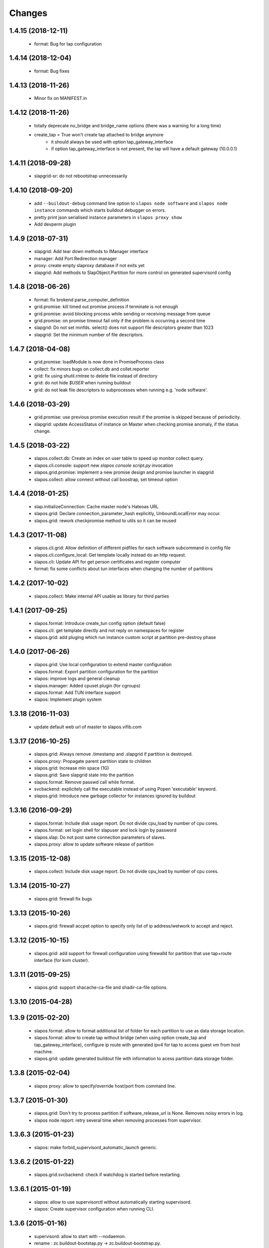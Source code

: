 Changes
=======

1.4.15 (2018-12-11)
-------------------

 * format: Bug for tap configuration

1.4.14 (2018-12-04)
-------------------

 * format: Bug fixes 


1.4.13 (2018-11-26)
-------------------

 * Minor fix on MANIFEST.in

1.4.12 (2018-11-26)
-------------------

 * totally deprecate no_bridge and bridge_name options (there was a warning for a long time)
 * create_tap = True won't create tap attached to bridge anymore
     - it should always be used with option tap_gateway_interface
     - if option tap_gateway_interface is not present, the tap will have a default gateway (10.0.0.1)

1.4.11 (2018-09-28)
-------------------

 * slapgrid-sr: do not rebootstrap unnecessarily

1.4.10 (2018-09-20)
-------------------
 * add ``--buildout-debug`` command line option to ``slapos node software`` and
   ``slapos node instance`` commands which starts buildout debugger on errors.
 * pretty print json serialised instance parameters in ``slapos proxy show``
 * Add devperm plugin

1.4.9 (2018-07-31)
------------------
 * slapgrid: Add tear down methods to IManager interface
 * manager: Add Port Redirection manager
 * proxy: create empty slaproxy database if not exits yet
 * slapgrid: Add methods to SlapObject.Partition for more control on generated supervisord config

1.4.8 (2018-06-26)
------------------
 * format: fix brokend parse_computer_definition
 * grid.promise: kill timed out promise process if terminate is not enough
 * grid.promise: avoid blocking process while sending or receiving message from queue
 * grid.promise: on promise timeout fail only if the problem is occurring a second time
 * slapgrid: Do not set minfds. select() does not support file descriptors greater than 1023
 * slapgrid: Set the minimum number of file descriptors.

1.4.7 (2018-04-08)
------------------
 * grid.promise: loadModule is now done in PromiseProcess class
 * collect: fix minors bugs on collect.db and collet.reporter
 * grid: fix using shutil.rmtree to delete file instead of directory 
 * grid: do not hide `$USER` when running buildout
 * grid: do not leak file descriptors to subprocesses when running e.g. 'node software'.

1.4.6 (2018-03-29)
------------------
 * grid.promise: use previous promise execution result if the promise is skipped because of periodicity.
 * slapgrid: update AccessStatus of instance on Master when checking promise anomaly, if the status change.

1.4.5 (2018-03-22)
------------------
 * slapos.collect.db: Create an index on user table to speed up monitor collect query.
 * slapos.cli.console: support new `slapos console script.py` invocation
 * slapos.grid.promise: implement a new promise design and promise launcher in slapgrid
 * slapos.collect: allow connect without call boostrap, set timeout option

1.4.4 (2018-01-25)
------------------
 * slap.initializeConnection: Cache master node's Hateoas URL
 * slapos.grid: Declare connection_parameter_hash explicitly, UnboundLocalError may occur.
 * slapos.grid: rework checkpromise method to utils so it can be reused

1.4.3 (2017-11-08)
------------------
 * slapos.cli.grid: Allow definition of different pidfiles for each software subcommand in config file
 * slapos.cli.configure_local: Get template locally instead do an http request.
 * slapos.cli: Update API for get person certificates and register computer
 * format: fix some conflicts about tun interfaces when changing the number of partitions

1.4.2 (2017-10-02)
------------------
 * slapos.collect: Make internal API usable as library for third parties

1.4.1 (2017-09-25)
------------------
 * slapos.format: Introduce create_tun config option (default false)
 * slapos.cli: get template directly and not reply on namespaces for register
 * slapos.grid: add pluging which run instance custom script at partition pre-destroy phase

1.4.0 (2017-06-26)
------------------
 * slapos.grid: Use local configuration to extend master configuration
 * slapos.format: Export partition configuration for the partition
 * slapos: improve logs and general cleanup
 * slapos.manager: Added cpuset plugin (for cgroups)
 * slapos.format: Add TUN interface support
 * slapos: Implement plugin system

1.3.18 (2016-11-03)
-------------------
 * update default web url of master to slapos.vifib.com

1.3.17 (2016-10-25)
-------------------
 * slapos.grid: Always remove .timestamp and .slapgrid if partition is destroyed.
 * slapos.proxy: Propagate parent partition state to children
 * slapos.grid: Increase min space (1G)
 * slapos.grid: Save slapgrid state into the partition
 * slapos.format: Remove passwd call while format.
 * svcbackend: explicitely call the executable instead of using Popen 'executable' keyword.
 * slapos.grid: Introduce new garbage collector for instances ignored by buildout

1.3.16 (2016-09-29)
-------------------
 * slapos.format: Include disk usage report. Do not divide cpu_load by number of cpu cores.
 * slapos.format: set login shell for slapuser and lock login by password
 * slapos.slap: Do not post same connection parameters of slaves.
 * slapos.proxy: allow to update software release of partition

1.3.15 (2015-12-08)
-------------------
 * slapos.collect: Include disk usage report. Do not divide cpu_load by number of cpu cores.

1.3.14 (2015-10-27)
-------------------
 * slapos.grid: firewall fix bugs

1.3.13 (2015-10-26)
-------------------
 * slapos.grid: firewall accpet option to specify only list of ip address/wetwork to accept and reject.

1.3.12 (2015-10-15)
-------------------
 * slapos.grid: add support for firewall configuration using firewalld for partition that use tap+route interface (for kvm cluster).

1.3.11 (2015-09-25)
-------------------
 * slapos.grid: support shacache-ca-file and shadir-ca-file options.

1.3.10 (2015-04-28)
-------------------

1.3.9 (2015-02-20)
------------------
 * slapos.format: allow to format additional list of folder for each partition to use as data storage location.
 * slapos.format: allow to create tap without bridge (when using option create_tap and tap_gateway_interface), configure ip route with generated ipv4 for tap to access guest vm from host machine.
 * slapos.grid: update generated buildout file with information to acess partition data storage folder.

1.3.8 (2015-02-04)
------------------

 * slapos proxy: allow to specify/override host/port from command line.

1.3.7 (2015-01-30)
------------------

 * slapos.grid: Don't try to process partition if software_release_url is None. Removes noisy errors in log.
 * slapos node report: retry several time when removing processes from supervisor.

1.3.6.3 (2015-01-23)
--------------------

 * slapos: make forbid_supervisord_automatic_launch generic.

1.3.6.2 (2015-01-22)
--------------------

 * slapos.grid.svcbackend: check if watchdog is started before restarting.

1.3.6.1 (2015-01-19)
--------------------

 * slapos: allow to use supervisorctl without automatically starting supervisord.
 * slapos: Create supervisor configuration when running CLI.

1.3.6 (2015-01-16)
------------------

 * supervisord: allow to start with --nodaemon.
 * rename : zc.buildout-bootstap.py -> zc.buildout-bootstrap.py.
 * update bootstrap.py.
 * slapproxy: add missing getComputerPartitionCertificate method
 * slapos boot: fix error reporting when ipv6 is not available

1.3.5 (2014-12-03)
------------------

 * slapos.grid: do not ALWAYS sleep for promise_timeout. Instead, poll often, and continue if promise finished. This change allows a two-folds speed improvement in processing partitions.
 * slapos.format: don't chown recursively Software Releases.
 * slapos.util: use find to chown in chownDirectory.

1.3.4 (2014-11-26)
------------------

 * slapos.slap hateoas: get 'me' document with no cache.
 * slapos.grid: report: fix unbound 'destroyed' variable.
 * slapos.slap: fix __getattr__ of product collection so that product.foo works.
 * slapos.cli info/list: use raw print instead of logger.

1.3.3 (2014-11-18)
------------------

 * slapos.slap/slapos.proxy: Fix regression: requests library ignores empty parameters.
 * slapos.proxy: fix slave support (again)

1.3.2 (2014-11-14)
------------------

 * slapos.slap: parse ipv6 and adds brackets if missing. Needed for requests, that now NEEDS brackets for ipv6.
 * slapos.slap: cast xml from unicode to string if it is unicode before parsing it.

1.3.1 (2014-11-13)
------------------

 * slapos.proxy: fix slave support.

1.3.0 (2014-11-13)
------------------

 * Introduce slapos list and slapos info CLIs.
 * slapos format: fix use_unique_local_address_block feature, and put default to false in configure_local.

1.2.4.1 (2014-10-09)
--------------------

 * slapos format: Don't chown partitions.
 * slapos format: alter_user is true again by default.

1.2.4 (2014-09-23)
------------------

 * slapos.grid: add support for retention_delay.

1.2.3.1 (2014-09-15)
--------------------

 * General: Add compatibility with cliff 1.7.0.
 * tests: Prevent slap tests to leak its stubs/mocks.

1.2.3 (2014-09-11)
------------------

 * slapos.proxy: Add multimaster basic support.

1.2.2 (2014-09-10)
------------------

 * slapos.collect: Compress historical logs and fix folder permissions.

1.2.1 (2014-08-21)
------------------

 * slapproxy: add automatic migration to new database schema if needed.

1.2.0 (2014-08-18)
------------------

Note: not officially released as egg.

 * slapproxy: add correct support for slaves, instance_guid, state.
 * slapproxy: add getComputerPartitionStatus dummy support.
 * slapproxy: add multi-nodes support

1.1.2 (2014-06-02)
------------------

 * Minor fixes

1.1.1 (2014-05-23)
------------------

 * Drop legacy commands
 * Introduced SlapOS node Collect

1.0.5 (2014-04-29)
------------------

 * Fix slapgrid commands return code
 * slapos proxy start do not need to be launched as root

1.0.2.1 (2014-01-16)
--------------------

Fixes:

 * Add backward compabitility in slap lib with older slapproxy (<1.0.1)

1.0.1 (2014-01-14)
------------------

New features:

 * Add configure-local command for standalone slapos [Cedric de Saint Martin/Gabriel Monnerat]

Fixes:

 * Fix slapproxy missing _connection_dict [Rafael Monnerat]

1.0.0 (2014-01-01)
------------------

New features:

 * slapconsole: Use readline for completion and history. [Jerome Perrin]
 * slapos console: support for ipython and bpython [Marco Mariani]
 * Initial windows support. [Jondy Zhao]
 * Support new/changed parameters in command line tools, defined in documentation. [Marco Mariani]
 * Register: support for one-time authentication token. [Marco Mariani]
 * New command: "slapos configure client" [Marco Mariani]
 * add new "root_check" option in slapos configuration file (true by default) allowing to bypass "am I root" checks in slapos. [Cedric de Saint Martin]
 * Add support for getSoftwareReleaseListFromSoftwareProduct() SLAP method. [Cedric de Saint Martin]
 * Add support for Software Product in request, supply and console. [Cedric de Saint Martin]

Major Improvements:

 * Major refactoring of entry points, clearly defining all possible command line parameters, separating logic from arg/conf parsing and logger setup, sanitizing most parameters, and adding help and documentation for each command. [Marco Mariani]
 * Correct handling of common errors: print error message instead of traceback. [Marco Mariani]
 * Dramatically speed up slapformat. [Cedric de Saint Martin]
 * Remove CONFIG_SITE env var from Buildout environment, fixing support of OpenSuse 12.x. [Cedric de Saint Martin]
 * RootSoftwareInstance is now the default software type. [Cedric de Saint Martin]
 * Allow to use SlapOS Client for instances deployed in shared SlapOS Nodes. [Cedric de Saint Martin]

Other fixes:

 * Refuse to run 'slapos node' commands as non root. [Marco Mariani]
 * Register: Replace all reference to vifib by SlapOS Master. [Cedric de Saint Martin]
 * Watchdog: won't call bang if bang was already called but problem has not been solved. [Cédric de Saint Martin]
 * Slapgrid: avoid spurious empty lines in Popen() stdout/log. [Marco Mariani]
 * Slapgrid: Properly include any partition containing any SR informations in the list of partitions to proceed. [Cedric de Saint Martin]
 * Slapgrid: Remove the timestamp file after defined periodicity. Fixes odd use cases when an instance failing to process after some time is still considered as valid by the node. [Cedric de Saint Martin]
 * Slapgrid: Fix scary but harmless warnings, fix grammar, remove references to ViFiB. [Cedric de Saint Martin, Jérome Perrin, Marco Mariani]
 * Slapgrid: Fixes support of Python >= 2.6. [Arnaud Fontaine]
 * Slapgrid: Check if SR is upload-blacklisted only if we have upload informations. [Cedric de Saint Martin]
 * Slapgrid: override $HOME to be software_path or instance_path. Fix leaking files like /opt/slapgrid/.npm. [Marco Mariani]
 * Slapgrid: Always retrieve certificate and key, update files if content changed. Fix "quick&dirty" manual slapos.cfg swaps (change of Node ID). [Marco Mariani]
 * Slapformat: Make sure everybody can read slapos configuration directory. [Cedric de Saint Martin]
 * Slapformat: Fix support of slapproxy. [Marco Mariani]
 * Slapformat: slapos.xml backup: handle corrupted zip files. [Marco Mariani]
 * Slapformat: Don't erase shell information for each user, every time. Allows easy debugging. [Cédric de Saint Martin]


0.35.1 (2013-02-18)
-------------------

New features:

 * Add ComputerPartition._instance_guid getter in SLAP library. [Cedric de Saint Martin]
 * Add ComputerPartition._instance_guid support in slapproxy. [Cedric de Saint Martin]

Fixes:

 * Fix link existence check when deploying instance if SR is not correctly installed. This fixes a misleading error. [Cedric de Saint Martin]
 * Improve message shown to user when requesting. [Cedric de Saint Martin]
 * Raise NotReady when _requested_state doesn't exist when trying to fetch it from getter. [Cedric de Saint Martin]

0.35 (2013-02-08)
-----------------

 * slapos: display version number with help. [Marco Mariani]
 * slapformat: backup slapos.xml to a zip archive at every change. [Marco Mariani]
 * slapformat: Don't check validity of ipv4 when trying to add address that already exists. [Cedric de Saint Martin]
 * slapgrid: create and run $MD5/buildout.cfg for eaiser debugging. [Marco Mariani]
 * slapgrid: keep running if cp.error() or sr.error() have issues (fixes 20130119-744D94). [Marco Mariani]
 * slapgrid does not crash when there are no certificates (fixes #20130121-136C24). [Marco Mariani]
 * Add slapproxy-query command. [Marco Mariani]
 * Other minor typo / output fixes.

0.34 (2013-01-23)
-----------------

 * networkcache: only match major release number in Debian,
                 fixed platform detection for Ubuntu. [Marco Mariani]
 * symlink to software_release in each partition. [Marco Mariani]
 * slapos client: Properly expand "~" when giving configuration file location.
   [Cedric de Saint Martin]
 * slapgrid: stop instances that should be stopped even if buildout and/or
   reporting failed. [Cedric de Saint Martin]
 * slapgrid: Don't periodically force-process a stopped instance. [Cedric de Saint Martin]
 * slapgrid: Handle pid files of slapgrid launched through different entry points.
   [Cedric de Saint Martin]
 * Watchdog: Bang is called with correct instance certificates. [Cedric Le Ninivin]
 * Watchdog: Fix watchdog call. [Cedric le Ninivin]
 * Add a symlink of the used software release in each partitions. [Marco Mariani]
 * slapformat is verbose by default. [Cedric de Saint Martin]
 * slapproxy: Filter by instance_guid, allow computer partition renames
              and change of software_type and requested_state. [Marco Mariani]
 * slapproxy: Stop instance even if buildout/reporting is wrong. [Cedric de Saint Martin]
 * slapproxy: implement softwareInstanceRename method. [Marco Mariani]
 * slapproxy: alllow requests to software_type. [Marco Mariani]
 * Many other minor fixes. See git diff for details.

0.33.1 (2012-11-05)
-------------------

 * Fix "slapos console" argument parsing. [Cedric de Saint Martin]

0.33 (2012-11-02)
-----------------

 * Continue to improve new entry points. The following are now functional:
     - slapos node format
     - slapos node start/stop/restart/tail
     - slapos node supervisord/supervisorctl
     - slapos node supply

   and add basic usage. [Cedric de Saint Martin]
 * Add support for "SLAPOS_CONFIGURATION" and SLAPOS_CLIENT_CONFIGURATION
   environment variables. (commit c72a53b1) [Cédric de Saint Martin]
 * --only_sr also accepts plain text URIs. [Marco Mariani]

0.32.3 (2012-10-15)
-------------------

 * slapgrid: Adopt new return value strategy (0=OK, 1=failed, 2=promise failed)
   (commit 5d4e1522). [Cedric de Saint Martin]
 * slaplib: add requestComputer (commits 6cbe82e0, aafb86eb). [Łukasz Nowak]
 * slapgrid: Add stopasgroup and killasgroup to supervisor (commit 36e0ccc0).
   [Cedric de Saint Martin]
 * slapproxy: don't start in debug mode by default (commit e32259c8).
   [Cédric Le Ninivin
 * SlapObject: ALWAYS remove tmpdir (commit a652a610). [Cedric de Saint Martin]

0.32.2 (2012-10-11)
-------------------

 * slapgrid: Remove default delay, now that SlapOS Master is Fast as Light
   (tm). (commit 03a85d6b8) [Cedric de Saint Martin]
 * Fix watchdog entry point name, introduced in v0.31. (commit a8651ba12)
   [Cedric de Saint Martin]
 * slapgrid: Better filter of instances, won't process false positives anymore
   (hopefully). (commit ce0a73b41) [Cedric de Saint Martin]
 * Various output improvements. [Cedric de Saint Martin]

0.32.1 (2012-10-09)
-------------------

 * slapgrid: Make sure error logs are sent to SlapOS master. Finish
   implementation began in 0.32. [Cedric de Saint Martin]
 * slapgrid: Fix Usage Report in case of not empty partition with no SR.
   [Cedric de Saint Martin]

0.32 (2012-10-04)
-----------------

 * Introduce new, simpler "slapos" entry point. See documentation for more
   informations. Note: some functionnalities of this new entry point don't work
   yet or is not as simple as it should be. [Cedric de Saint Martin, Cedric Le
   Ninivin]
 * Revamped "slapos request" to work like described in documentation. [Cédric
   Le Ninivin, Cédric de Saint Martin]
 * Rewrote slapgrid logger to always log into stdout. (commits a4d277c881,
   5440626dea)[Cédric de Saint Martin]

0.31.2 (2012-10-02)
-------------------

 * Update slapproxy behavior: when instance already exist, only update
   partition_parameter_kw. (commit 317d5c8e0aee) [Cedric de Saint Martin]

0.31.1 (2012-10-02)
-------------------

 * Fixed Watchdog call in slapgrid. [Cédric Le Ninivin]

0.31 (2012-10-02)
-------------------

 * Added slapos-watchdog to bang exited and failing serices in instance
   in supervisord. (commits 16b2e8b8, 1dade5cd7) [Cédric Le Ninivin]
 * Add safety checks before calling SlapOS Master if mandatory instance
   members of SLAP classes are not properly set. Will result in less calls to
   SlapOS Master in dirty cases. (commits 5097e87c9763, 5fad6316a0f6d,
   f2cd014ea8aa) [Cedric de Saint Martin]
 * Add "periodicty" functionnality support for instances: if an instance has
   not been processed by slapgrid after defined time, process it. (commits
   7609fc7a3d, 56e1c7bfbd) [Cedric Le Ninivin]
 * slapproxy: Various improvements in slave support (commits 96c6b78b67,
   bcac5a397d, fbb680f53b)[Cedric Le Ninivin]
 * slapgrid: bulletproof slapgrid-cp: in case one instance is bad, still
   processes all other ones. (commits bac94cdb56, 77bc6c75b3d, bd68b88cc3)
   [Cedric de Saint Martin]
 * Add support for "upload to binary cache" URL blacklist [Cedric de Saint
   Martin]
 * Request on proxy are identified by requester and name (commit
   0c739c3) [Cedric Le Ninivin]

0.30 (2012-09-19)
-----------------

 * Add initial "slave instances" support in slapproxy. [Cedric Le Ninivin]
 * slapgrid-ur fix: check for partition informations only if we have to
   destroy it. [Cedric de Saint Martin]

0.29 (2012-09-18)
-----------------

 * buildout: Migrate slap_connection magic instance profile part to
   slap-connection, and use variables names separated with '-'. [Cedric de
   Saint Martin]
 * slapgrid: Add support for instance.cfg instance profiles [Cedric de Saint
   Martin]
 * slapgrid-ur: much less calls to master. [Cedric de Saint Martin]

0.28.9 (2012-09-18)
-------------------

 * slapgrid: Don't process not updated partitions (regression introduced in
   0.28.7). [Cedric de Saint Martin]

0.28.8 (2012-09-18)
-------------------

 * slapgrid: Don't process free partitions (regression introduced in 0.28.7).
   [Cedric de Saint Martin]

0.28.7 (2012-09-14)
-------------------

 * slapgrid: --maximal_delay reappeared to be used in special cases. [Cedric
   de Saint Martin]

0.28.6 (2012-09-10)
-------------------

 * register now use slapos.cfg.example from master. [Cédric Le Ninivin]

0.28.5 (2012-08-23)
-------------------

 * Updated slapos.cfg for register [Cédric Le Ninivin]

0.28.4 (2012-08-22)
-------------------

 * Fixed egg building.

0.28.3 (2012-08-22)
-------------------

 * Avoid artificial tap creation on system check. [Łukasz Nowak]

0.28.2 (2012-08-17)
-------------------

 * Resolved path problem in register [Cédric Le Ninivin]


0.28.1 (2012-08-17)
-------------------

 * Resolved critical naming conflict

0.28 (2012-08-17)
-----------------

 * Introduce "slapos node register" command, that will register computer to
   SlapOS Master (vifib.net by default) for you. [Cédric Le Ninivin]
 * Set .timestamp in partitions ONLY after slapgrid thinks it's okay (promises,
   ...). [Cedric de Saint Martin]
 * slapgrid-ur: when destroying (not reporting), only care about instances to
   destroy, completely ignore others. [Cedric de Saint Martin]

0.27 (2012-08-08)
-----------------

 * slapformat: Raise correct error when no IPv6 is available on selected
   interface. [Cedric de Saint Martin]
 * slapgrid: Introduce --only_sr and --only_cp.
     - only_sr filter and force the run of a single SR, and uses url_md5
       (folder_id)
     - only_cp filter which computer patition, will be runned. it can be a
       list, splited by comman (slappartX,slappartY ...) [Rafael Monnerat]
 * slapgrid: Cleanup unused option (--usage-report-periodicity). [Cedric de
   Saint Martin]
 * slapgrid: --develop will work also for Computer Partitions. [Cedric de Saint
   Martin]
 * slaplib: setConnectionDict won't call Master if parameters haven't changed.
   [Cedric de Saint Martin]

0.26.2 (2012-07-09)
-------------------

 * Define UTF-8 encoding in SlapOS Node codebase, as defined in PEP-263.

0.26.1 (2012-07-06)
-------------------

 * slapgrid-sr: Add --develop option to make it ignore .completed files.
 * SLAP library: it is now possible to fetch whole dict of connection
   parameters.
 * SLAP library: it is now possible to fetch single instance parameter.
 * SLAP library: change Computer and ComputerPartition behavior to have proper
   caching of computer partition parameters.

0.26 (2012-07-05)
-----------------

 * slapformat: no_bridge option becomes 'not create_tap'.
   create_tap is true by default. So a bridge is used and tap will be created by
   default. [Cedric de Saint Martin]
 * Add delay for slapformat. [Cedric Le Ninivin]
 * If no software_type is given, use default one (i.e fix "error 500" when
   requesting new instance). [Cedric de Saint Martin]
 * slapgrid: promise based software release, new api to fetch full computer
   information from server. [Yingjie Xu]
 * slapproxy: new api to mock full computer information [Yingjie Xu]
 * slapgrid: minor fix randomise delay feature. [Yingjie Xu]
 * slapgrid: optimise slapgrid-cp, run buildout only if there is an update
   on server side. [Yingjie Xu]
 * libslap: Allow accessing ServerError. [Vincent Pelletier]

0.25 (2012-05-16)
-----------------

 * Fix support for no_bridge option in configuration files for some values:
   no_bridge = false was stated as true. [Cedric de Saint Martin]
 * Delay a randomized period of time before calling slapgrid. [Yingjie Xu]
 * slapformat: Don't require tunctl if no_bridge is set [Leonardo Rochael]
 * slapformat: remove monkey patching when creating address so that it doesn't
   return false positive. [Cedric de Saint Martin]
 * Various: clearer error messages.

0.24 (2012-03-29)
-----------------

 * Handles different errors in a user friendly way [Cedric de Saint Martin]
 * slapgrid: Supports software destruction. [Łukasz Nowak]
 * slap: added support to Supply.supply state parameter (available, destroyed)
   [Łukasz Nowak]

0.23 (2012-02-29)
-----------------

 * slapgrid : Don't create tarball of sofwtare release when shacache is not
   configured. [Yingjie Xu]

0.22 (2012-02-09)
-----------------

 * slapformat : Add no-bridge feature. [Cedric de Saint Martin]
 * slapgrid : Add binary cache support. [Yingjie Xu]

0.21 (2011-12-23)
-----------------

 * slap: Add renaming API. [Antoine Catton]

0.20 (2011-11-24)
-----------------

 * slapgrid: Support service-less parttions. [Antoine Catton]
 * slapgrid: Avoid gid collision while dropping privileges. [Antoine Catton]
 * slapgrid: Drop down network usage during usage reporting. [Łukasz Nowak]
 * general: Add sphinx documentation. [Romain Courteaud]

0.19 (2011-11-07)
-----------------

 * bang: Executable to be called by being banged computer. [Łukasz Nowak]

0.18 (2011-10-18)
-----------------

 * Fix 0.17 release: missing change for slap library. [Łukasz Nowak]

0.17 (2011-10-18)
-----------------

 * slap: Avoid request under the hood. [Łukasz Nowak]
 * slap: ComputerPartition.bang provided. It allows to update all instances
   in tree. [Łukasz Nowak]
 * slap: Computer.bang provided. It allows to bang all instances on computer.
   [Łukasz Nowak]

0.16 (2011-10-03)
-----------------

 * slapgrid: Bugfix for slapgrid introduced in 0.15. [Łukasz Nowak]

0.15 (2011-09-27)
-----------------

 * slapgrid: Sanitize environment variables as early as possible. [Arnaud
   Fontaine]
 * slap: Docstring bugfix. [Sebastien Robin]
 * slap: Make request asynchronous call. [Łukasz Nowak]

0.14 (2011-08-31)
-----------------

 * slapgrid: Implement SSL based authentication to shadir and shacache.
   [Łukasz Nowak]
 * slapgrid, slap: Fix usage report packing list generation. [Nicolas Godbert]

0.13 (2011-08-25)
-----------------

 * slapgrid: Implement software signing and shacache upload. [Lucas Carvalho]
 * slap: Support slave instances [Gabriel Monnerat]
 * slapformat: Generate always address for computer [Łukasz Nowak]
 * slapgrid: Support promises scripts [Antoine Catton]
 * general: slapos.core gets tests. [many contributors]

0.12 (2011-07-15)
-----------------

 * Include modifications that should have been included in 0.11.

0.11 (2011-07-15)
-----------------

 * Bug fix : slapconsole : shorthand methods request and supply now correctly
   return an object. [Cedric de Saint Martin]

0.10 (2011-07-13)
-----------------

 * Fix a bug in slapconsole where request and supply shorthand methods
   don't accept all needed parameters. [Cedric de Saint Martin]

0.9 (2011-07-11)
----------------

 * slapconsole: Simplify usage and use configuration file. You can now
   just run slapconsole and type things like "request(kvm, 'mykvm')".
   [Cedric de Saint Martin]
 * slapformat: Fix issue of bridge not connected with real interface on
   Linux >= 2.6.39 [Arnaud Fontaine]
 * slapformat: Allow to have IPv6 only interface, with bridge still supporting
   local IPv4 stack. [Łukasz Nowak]

0.8 (2011-06-27)
----------------

 * slapgrid: Bugfix for temporary extends cache permissions. [Łukasz Nowak]

0.7 (2011-06-27)
----------------

 * slapgrid: Fallback to buildout in own search path. [Łukasz Nowak]

0.6 (2011-06-27)
----------------

 * slap: Fix bug: state shall be XML encapsulated. [Łukasz Nowak]

0.5 (2011-06-24)
----------------

 * slapgrid: Use temporary extends-cache directory in order to make faster
   remote profile refresh. [Łukasz Nowak]

0.4 (2011-06-24)
----------------

 * general: Polish requirement versions. [Arnaud Fontaine]
 * general: Remove libnetworkcache. [Lucas Carvalho]
 * slap: Remove not needed method from interface. [Romain Courteaud]
 * slap: state parameter is accepted and transmitted to SlapOS master [Łukasz
   Nowak]
 * slapformat: Implement dry run. [Vincent Pelletier]
 * slapgrid: Allow to select any buildout binary used to bootstrap environment.
   [Łukasz Nowak]


0.3 (2011-06-14)
----------------

 * slap: Implement SLA by filter_kw in OpenOrder.request. [Łukasz Nowak]
 * slap: Timeout network operations. [Łukasz Nowak]
 * slapformat: Make slapsoft and slapuser* system users. [Kazuhiko Shiozaki]
 * slapgrid: Add more tolerance with supervisord. [Łukasz Nowak]

0.2 (2011-06-01)
----------------

 * Include required files in distribution [Łukasz Nowak]

0.1 (2011-05-27)
----------------

 * Merged slapos.slap, slapos.tool.console, slapos.tool.format,
   slapos.tool.grid, slapos.tool.libnetworkcache and slapos.tool.proxy into one
   package: slapos.core
